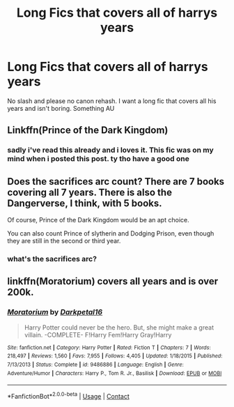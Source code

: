 #+TITLE: Long Fics that covers all of harrys years

* Long Fics that covers all of harrys years
:PROPERTIES:
:Author: Po_poy
:Score: 1
:DateUnix: 1598456682.0
:DateShort: 2020-Aug-26
:FlairText: Request
:END:
No slash and please no canon rehash. I want a long fic that covers all his years and isn't boring. Something AU


** Linkffn(Prince of the Dark Kingdom)
:PROPERTIES:
:Author: DeliSoupItExplodes
:Score: 2
:DateUnix: 1598458086.0
:DateShort: 2020-Aug-26
:END:

*** sadly i've read this already and i loves it. This fic was on my mind when i posted this post. ty tho have a good one
:PROPERTIES:
:Author: Po_poy
:Score: 2
:DateUnix: 1598458349.0
:DateShort: 2020-Aug-26
:END:


** Does the sacrifices arc count? There are 7 books covering all 7 years. There is also the Dangerverse, I think, with 5 books.

Of course, Prince of the Dark Kingdom would be an apt choice.

You can also count Prince of slytherin and Dodging Prison, even though they are still in the second or third year.
:PROPERTIES:
:Score: 1
:DateUnix: 1598466191.0
:DateShort: 2020-Aug-26
:END:

*** what's the sacrifices arc?
:PROPERTIES:
:Author: Po_poy
:Score: 1
:DateUnix: 1598493576.0
:DateShort: 2020-Aug-27
:END:


** linkffn(Moratorium) covers all years and is over 200k.
:PROPERTIES:
:Author: b6076b6076
:Score: 1
:DateUnix: 1599320683.0
:DateShort: 2020-Sep-05
:END:

*** [[https://www.fanfiction.net/s/9486886/1/][*/Moratorium/*]] by [[https://www.fanfiction.net/u/2697189/Darkpetal16][/Darkpetal16/]]

#+begin_quote
  Harry Potter could never be the hero. But, she might make a great villain. -COMPLETE- F!Harry Fem!Harry Gray!Harry
#+end_quote

^{/Site/:} ^{fanfiction.net} ^{*|*} ^{/Category/:} ^{Harry} ^{Potter} ^{*|*} ^{/Rated/:} ^{Fiction} ^{T} ^{*|*} ^{/Chapters/:} ^{7} ^{*|*} ^{/Words/:} ^{218,497} ^{*|*} ^{/Reviews/:} ^{1,560} ^{*|*} ^{/Favs/:} ^{7,955} ^{*|*} ^{/Follows/:} ^{4,405} ^{*|*} ^{/Updated/:} ^{1/18/2015} ^{*|*} ^{/Published/:} ^{7/13/2013} ^{*|*} ^{/Status/:} ^{Complete} ^{*|*} ^{/id/:} ^{9486886} ^{*|*} ^{/Language/:} ^{English} ^{*|*} ^{/Genre/:} ^{Adventure/Humor} ^{*|*} ^{/Characters/:} ^{Harry} ^{P.,} ^{Tom} ^{R.} ^{Jr.,} ^{Basilisk} ^{*|*} ^{/Download/:} ^{[[http://www.ff2ebook.com/old/ffn-bot/index.php?id=9486886&source=ff&filetype=epub][EPUB]]} ^{or} ^{[[http://www.ff2ebook.com/old/ffn-bot/index.php?id=9486886&source=ff&filetype=mobi][MOBI]]}

--------------

*FanfictionBot*^{2.0.0-beta} | [[https://github.com/FanfictionBot/reddit-ffn-bot/wiki/Usage][Usage]] | [[https://www.reddit.com/message/compose?to=tusing][Contact]]
:PROPERTIES:
:Author: FanfictionBot
:Score: 1
:DateUnix: 1599320700.0
:DateShort: 2020-Sep-05
:END:
